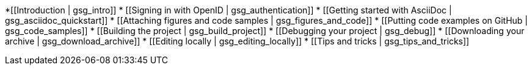 *[[Introduction | gsg_intro]]
* [[Signing in with OpenID | gsg_authentication]]
* [[Getting started with AsciiDoc | gsg_asciidoc_quickstart]]
* [[Attaching figures and code samples | gsg_figures_and_code]]
* [[Putting code examples on GitHub | gsg_code_samples]]
* [[Building the project | gsg_build_project]]
* [[Debugging your project | gsg_debug]]
* [[Downloading your archive | gsg_download_archive]]
* [[Editing locally | gsg_editing_locally]]
* [[Tips and tricks | gsg_tips_and_tricks]]